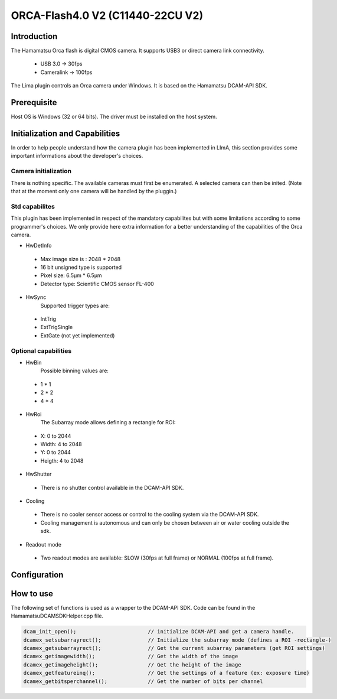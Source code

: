 ORCA-Flash4.0 V2 (C11440-22CU V2)
-------

.. image:: orca_flash.png

Introduction
```````````
The Hamamatsu Orca flash is digital CMOS camera.
It supports USB3 or direct camera link connectivity.
 - USB 3.0    -> 30fps
 - Cameralink -> 100fps
The Lima plugin controls an Orca camera under Windows.
It is based on the Hamamatsu DCAM-API SDK.

Prerequisite
````````````````````
Host OS is Windows (32 or 64 bits).
The driver must be installed on the host system.


Initialization and Capabilities
````````````````````````````````
In order to help people understand how the camera plugin has been implemented in LImA, this section provides some important informations about the developer's choices.

Camera initialization
......................
There is nothing specific.
The available cameras must first be enumerated. A selected camera can then be inited.
(Note that at the moment only one camera will be handled by the pluggin.)

Std capabilites
................

This plugin has been implemented in respect of the mandatory capabilites but with some limitations according to some programmer's choices.
We only provide here extra information for a better understanding of the capabilities of the Orca camera.

* HwDetInfo

 - Max image size is : 2048 * 2048
 - 16 bit unsigned type is supported
 - Pixel size: 6.5µm * 6.5µm
 - Detector type: Scientific CMOS sensor FL-400

* HwSync
	Supported trigger types are:
 - IntTrig
 - ExtTrigSingle
 - ExtGate (not yet implemented)


Optional capabilities
........................
* HwBin
	Possible binning values are:
 - 1 * 1
 - 2 * 2
 - 4 * 4

* HwRoi
	The Subarray mode allows defining a rectangle for ROI:
 - X: 0 to 2044
 - Width:  4 to 2048
 - Y: 0 to 2044
 - Heigth: 4 to 2048

* HwShutter
 - There is no shutter control available in the DCAM-API SDK.

* Cooling
 - There is no cooler sensor access or control to the cooling system via the DCAM-API SDK.
 - Cooling management is autonomous and can only be chosen between air or water cooling outside the sdk.
 
* Readout mode
 - Two readout modes are available: SLOW (30fps at full frame) or NORMAL (100fps at full frame).

Configuration
`````````````
.. image:: orca_setup.png

How to use
````````````
The following set of functions is used as a wrapper to the DCAM-API SDK.
Code can be found in the HamamatsuDCAMSDKHelper.cpp file.

.. code-block:: cpp

	dcam_init_open();			// initialize DCAM-API and get a camera handle.
	dcamex_setsubarrayrect();		// Initialize the subarray mode (defines a ROI -rectangle-)
	dcamex_getsubarrayrect();		// Get the current subarray parameters (get ROI settings)
	dcamex_getimagewidth();			// Get the width of the image
	dcamex_getimageheight();		// Get the height of the image
	dcamex_getfeatureinq();			// Get the settings of a feature (ex: exposure time)
	dcamex_getbitsperchannel();		// Get the number of bits per channel
